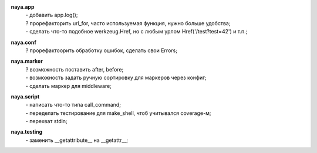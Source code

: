 **naya.app**
 | - добавить app.log();
 | ? прорефакторить url_for, часто используемая функция, нужно больше удобства;
 | - сделать что-то подобное werkzeug.Href, но с любым урлом Href('/test?test=42') и т.п.;

**naya.conf**
 | ? прорефактоорить обработку ошибок, сделать свои Errors;

**naya.marker**
 | ? возможность поставить after, before;
 | - возможность задать ручную сортировку для маркеров через конфиг;
 | - сделать маркер для middleware;

**naya.script**
 | - написать что-то типа call_command;
 | - переделать тестирование для make_shell, чтоб учитывался coverage-м;
 | - перехват stdin;

**naya.testing**
 | - заменить __getattribute__ на __getattr__;
